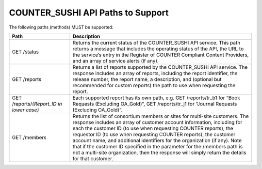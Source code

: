 .. The COUNTER Code of Practice Release 5 © 2017-2021 by COUNTER
   is licensed under CC BY-SA 4.0. To view a copy of this license,
   visit https://creativecommons.org/licenses/by-sa/4.0/

COUNTER_SUSHI API Paths to Support
----------------------------------

The following paths (methods) MUST be supported:

.. only:: latex

   .. tabularcolumns:: |>{\raggedright\arraybackslash}\Y{0.38}|>{\parskip=\tparskip}\Y{0.62}|

.. list-table::
   :class: longtable
   :widths: 25 75
   :header-rows: 1

   * - Path
     - Description

   * - GET /status
     - Returns the current status of the COUNTER_SUSHI API service. This path returns a message that includes the operating status of the API, the URL to the service’s entry in the Register of COUNTER Compliant Content Providers, and an array of service alerts (if any).

   * - GET /reports
     - Returns a list of reports supported by the COUNTER_SUSHI API service. The response includes an array of reports, including the report identifier, the release number, the report name, a description, and (optional but recommended for custom reports) the path to use when requesting the report.

   * - GET /reports/*{Report_ID in lower case}*
     - Each supported report has its own path, e.g. GET /reports/tr_b1 for “Book Requests (Excluding OA_Gold)”, GET /reports/tr_j1 for “Journal Requests (Excluding OA_Gold)”.

   * - GET /members
     - Returns the list of consortium members or sites for multi-site customers. The response includes an array of customer account information, including for each the customer ID (to use when requesting COUNTER reports), the requestor ID (to use when requesting COUNTER reports), the customer account name, and additional identifiers for the organization (if any). Note that if the customer ID specified in the parameter for the /members path is not a multi-site organization, then the response will simply return the details for that customer.
